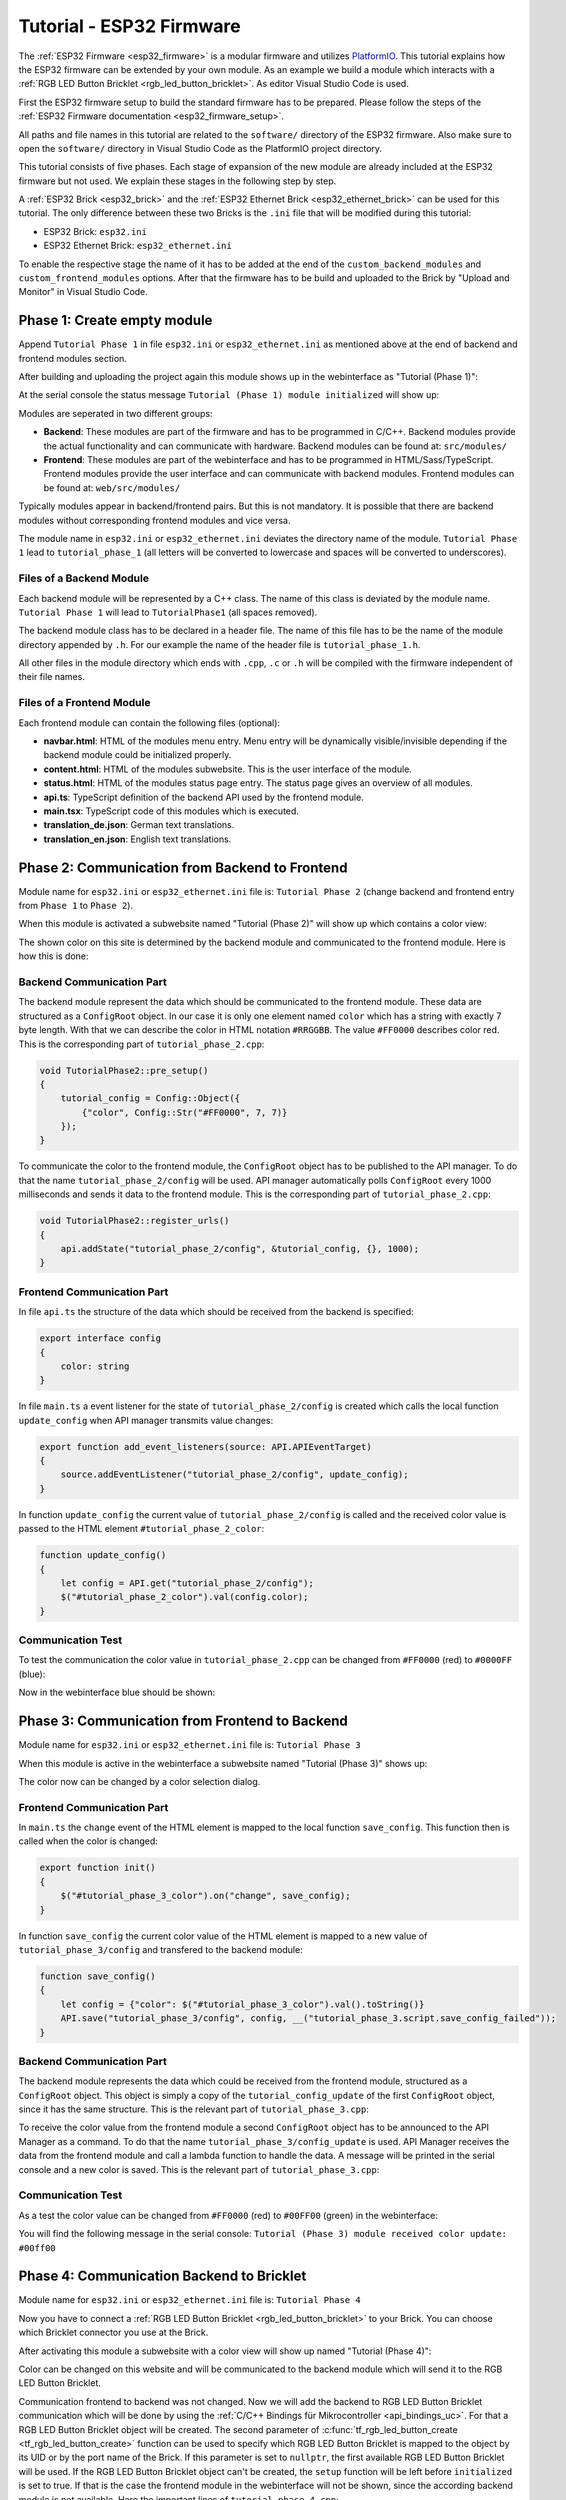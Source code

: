 
.. _tutorial_esp32_firmware:

Tutorial - ESP32 Firmware
=========================

The :ref:`ESP32 Firmware <esp32_firmware>` is a modular firmware and
utilizes `PlatformIO <https://platformio.org/>`__.
This tutorial explains how the ESP32 firmware can be extended by your own 
module. As an example we build a module which interacts with a 
:ref:`RGB LED Button Bricklet <rgb_led_button_bricklet>`. As
editor Visual Studio Code is used.

.. image:: /Images/Tutorial/tutorial_esp32_hardware_600.jpg
   :scale: 100 %
   :alt: ESP32 Ethernet Brick with connected RGB LED Button Bricklet
   :align: center
   :target: ../../_images/Tutorial/tutorial_esp32_hardware_1200.jpg

First the ESP32 firmware setup to build the standard firmware has to be
prepared. Please follow the steps of the :ref:`ESP32 Firmware documentation <esp32_firmware_setup>`.

All paths and file names in this tutorial are related to the ``software/``
directory of the ESP32 firmware. Also make sure to open the ``software/``
directory in Visual Studio Code as the PlatformIO project directory.

This tutorial consists of five phases. Each stage of expansion of the new module
are already included at the ESP32 firmware but not used. We explain these stages in the following
step by step.

A :ref:`ESP32 Brick <esp32_brick>` and the :ref:`ESP32 Ethernet Brick <esp32_ethernet_brick>` 
can be used for this tutorial. The only difference between these two Bricks is the 
``.ini`` file that will be modified during this tutorial:

* ESP32 Brick: ``esp32.ini``
* ESP32 Ethernet Brick: ``esp32_ethernet.ini``

To enable the respective stage the name of it
has to be added at the end of the ``custom_backend_modules`` and ``custom_frontend_modules`` options.
After that the firmware has to be build and uploaded to the Brick by "Upload and Monitor" 
in Visual Studio Code.

Phase 1: Create empty module
----------------------------

Append ``Tutorial Phase 1`` in file ``esp32.ini`` or ``esp32_ethernet.ini`` as mentioned above
at the end of backend and frontend modules section.

After building and uploading the project again this module shows up in the webinterface
as "Tutorial (Phase 1)":

.. image:: /Images/Tutorial/tutorial_esp32_phase_1_frontend_en_600.png
   :scale: 100 %
   :alt: Webinterface (Phase 1)
   :align: center
   :target: ../../_images/Tutorial/tutorial_esp32_phase_1_frontend_en_1200.png

At the serial console the status message ``Tutorial (Phase 1) module initialized``
will show up:

.. image:: /Images/Tutorial/tutorial_esp32_phase_1_backend_600.png
   :scale: 100 %
   :alt: Serielle Konsole (Phase 1)
   :align: center
   :target: ../../_images/Tutorial/tutorial_esp32_phase_1_backend_600.png

Modules are seperated in two different groups:

* **Backend**: These modules are part of the firmware and has to be programmed
  in C/C++. Backend modules provide the actual functionality and can communicate
  with hardware. Backend modules can be found at: ``src/modules/``
* **Frontend**: These modules are part of the webinterface and has to be programmed in
  HTML/Sass/TypeScript. Frontend modules provide the user interface and can communicate with
  backend modules.
  Frontend modules can be found at: ``web/src/modules/``

Typically modules appear in backend/frontend pairs. But this is not mandatory. It is possible
that there are backend modules without corresponding frontend modules and vice versa.

The module name in ``esp32.ini`` or ``esp32_ethernet.ini`` deviates the directory name of the module.
``Tutorial Phase 1`` lead to ``tutorial_phase_1`` (all letters will be converted to lowercase 
and spaces will be converted to underscores).

Files of a Backend Module
^^^^^^^^^^^^^^^^^^^^^^^^^

Each backend module will be represented by a C++ class. The name of this class
is deviated by the module name. ``Tutorial Phase 1`` will lead to 
``TutorialPhase1`` (all spaces removed).

The backend module class has to be declared in a header file. The name of this file has to be
the name of the module directory appended by ``.h``. For our example the name
of the header file is ``tutorial_phase_1.h``.

All other files in the module directory which ends with ``.cpp``, ``.c`` or ``.h``
will be compiled with the firmware independent of their file names.

Files of a Frontend Module
^^^^^^^^^^^^^^^^^^^^^^^^^^

Each frontend module can contain the following files (optional):

* **navbar.html**: HTML of the modules menu entry. Menu entry will be dynamically
  visible/invisible depending if the backend module could be initialized properly.
* **content.html**: HTML of the modules subwebsite. This is the user interface of
  the module.
* **status.html**: HTML of the modules status page entry. The status page gives an 
  overview of all modules.
* **api.ts**: TypeScript definition of the backend API used by the frontend module.
* **main.tsx**: TypeScript code of this modules which is executed.
* **translation_de.json**: German text translations.
* **translation_en.json**: English text translations.

Phase 2: Communication from Backend to Frontend
-----------------------------------------------

Module name for ``esp32.ini`` or ``esp32_ethernet.ini`` file is: ``Tutorial Phase 2``
(change backend and frontend entry from ``Phase 1`` to ``Phase 2``).

When this module is activated a subwebsite named "Tutorial (Phase 2)"
will show up which contains a color view:

.. image:: /Images/Tutorial/tutorial_esp32_phase_2_frontend_red_en_600.png
   :scale: 100 %
   :alt: Webinterface (Phase 2), color red
   :align: center
   :target: ../../_images/Tutorial/tutorial_esp32_phase_2_frontend_red_en_1200.png

The shown color on this site is determined by the backend module and communicated
to the frontend module. Here is how this is done:

Backend Communication Part
^^^^^^^^^^^^^^^^^^^^^^^^^^

The backend module represent the data which should be communicated to the frontend
module. These data are structured as a ``ConfigRoot`` object. In our case it is only
one element named ``color`` which has a string with exactly 7 byte length. With that
we can describe the color in HTML notation ``#RRGGBB``. The value ``#FF0000`` describes
color red. This is the corresponding part of ``tutorial_phase_2.cpp``:

.. code-block:: cpp

    void TutorialPhase2::pre_setup()
    {
        tutorial_config = Config::Object({
            {"color", Config::Str("#FF0000", 7, 7)}
        });
    }

To communicate the color to the frontend module, the ``ConfigRoot`` object has to be 
published to the API manager. To do that the name ``tutorial_phase_2/config`` will be used.
API manager automatically polls ``ConfigRoot`` every 1000 milliseconds and sends it data to the 
frontend module. This is the corresponding part of ``tutorial_phase_2.cpp``:

.. code-block:: cpp

    void TutorialPhase2::register_urls()
    {
        api.addState("tutorial_phase_2/config", &tutorial_config, {}, 1000);
    }

Frontend Communication Part
^^^^^^^^^^^^^^^^^^^^^^^^^^^

In file ``api.ts`` the structure of the data which should be received from the backend is
specified:

.. code-block:: ts

    export interface config
    {
        color: string
    }

In file ``main.ts`` a event listener for the state of
``tutorial_phase_2/config`` is created which calls the local function ``update_config``
when API manager transmits value changes:

.. code-block:: ts

    export function add_event_listeners(source: API.APIEventTarget)
    {
        source.addEventListener("tutorial_phase_2/config", update_config);
    }

In function ``update_config`` the current value of ``tutorial_phase_2/config``
is called and the received color value is passed to the HTML element
``#tutorial_phase_2_color``:

.. code-block:: ts

    function update_config()
    {
        let config = API.get("tutorial_phase_2/config");
        $("#tutorial_phase_2_color").val(config.color);
    }

Communication Test
^^^^^^^^^^^^^^^^^^

To test the communication the color value in ``tutorial_phase_2.cpp`` can be changed
from ``#FF0000`` (red) to ``#0000FF`` (blue):

.. code-block:: cpp
   :emphasize-lines: 4

    void TutorialPhase2::pre_setup()
    {
        tutorial_config = Config::Object({
            {"color", Config::Str("#0000FF", 7, 7)}
        });
    }

Now in the webinterface blue should be shown:

.. image:: /Images/Tutorial/tutorial_esp32_phase_2_frontend_blue_en_600.png
   :scale: 100 %
   :alt: Webinterface (Phase 2), color blue
   :align: center
   :target: ../../_images/Tutorial/tutorial_esp32_phase_2_frontend_blue_en_1200.png

Phase 3: Communication from Frontend to Backend
-----------------------------------------------

Module name for ``esp32.ini`` or ``esp32_ethernet.ini`` file is: ``Tutorial Phase 3``

When this module is active in the webinterface a subwebsite named
"Tutorial (Phase 3)" shows up:

.. image:: /Images/Tutorial/tutorial_esp32_phase_3_frontend_red_en_600.png
   :scale: 100 %
   :alt: Webinterface (Phase 3), color red
   :align: center
   :target: ../../_images/Tutorial/tutorial_esp32_phase_3_frontend_red_en_1200.png

The color now can be changed by a color selection dialog.

Frontend Communication Part
^^^^^^^^^^^^^^^^^^^^^^^^^^^

In ``main.ts`` the ``change`` event of the HTML element is mapped to the local function
``save_config``. This function then is called when the color is changed:

.. code-block:: ts

    export function init()
    {
        $("#tutorial_phase_3_color").on("change", save_config);
    }

In function ``save_config`` the current color value of the HTML element is mapped to
a new value of ``tutorial_phase_3/config`` and transfered to the backend module:

.. code-block:: ts

    function save_config()
    {
        let config = {"color": $("#tutorial_phase_3_color").val().toString()}
        API.save("tutorial_phase_3/config", config, __("tutorial_phase_3.script.save_config_failed"));
    }

Backend Communication Part
^^^^^^^^^^^^^^^^^^^^^^^^^^

The backend module represents the data which could be received from the
frontend module, structured as a ``ConfigRoot`` object. This object is simply
a copy of the ``tutorial_config_update`` of the first ``ConfigRoot`` object,
since it has the same structure. This is the relevant part of ``tutorial_phase_3.cpp``:

.. code-block:: cpp
   :emphasize-lines: 7

    void TutorialPhase3::pre_setup()
    {
        tutorial_config = Config::Object({
            {"color", Config::Str("#FF0000", 7, 7)}
        });

        tutorial_config_update = tutorial_config;
    }

To receive the color value from the frontend module a second ``ConfigRoot`` object
has to be announced to the API Manager as a command. To do that the name 
``tutorial_phase_3/config_update`` is used. API Manager receives the data from the
frontend module and call a lambda function to handle the data. A message will be printed
in the serial console and a new color is saved. This is the relevant part of ``tutorial_phase_3.cpp``:

.. code-block:: cpp
   :emphasize-lines: 5,6,8,9,10

    void TutorialPhase3::register_urls()
    {
        api.addState("tutorial_phase_3/config", &tutorial_config, {}, 1000);

        api.addCommand("tutorial_phase_3/config_update", &tutorial_config_update, {}, [this]() {
            String color = tutorial_config_update.get("color")->asString();

            logger.printfln("Tutorial (Phase 3) module received color update: %s", color.c_str());
            tutorial_config.get("color")->updateString(color);
        }, false);
    }

Communication Test
^^^^^^^^^^^^^^^^^^

As a test the color value can be changed from ``#FF0000`` (red) to
``#00FF00`` (green) in the webinterface:

.. image:: /Images/Tutorial/tutorial_esp32_phase_3_frontend_green_en_600.png
   :scale: 100 %
   :alt: Webinterface (Phase 3), color green
   :align: center
   :target: ../../_images/Tutorial/tutorial_esp32_phase_3_frontend_green_en_1200.png

You will find the following message in the serial console:
``Tutorial (Phase 3) module received color update: #00ff00``

.. image:: /Images/Tutorial/tutorial_esp32_phase_3_backend_600.png
   :scale: 100 %
   :alt: Serial Console (Phase 3)
   :align: center
   :target: ../../_images/Tutorial/tutorial_esp32_phase_3_backend_600.png

Phase 4: Communication Backend to Bricklet
------------------------------------------

Module name for ``esp32.ini`` or ``esp32_ethernet.ini`` file is: ``Tutorial Phase 4``

Now you have to connect a
:ref:`RGB LED Button Bricklet <rgb_led_button_bricklet>` to your Brick. You can choose
which Bricklet connector you use at the Brick.

After activating this module a subwebsite with a color view will show up named
"Tutorial (Phase 4)":

.. image:: /Images/Tutorial/tutorial_esp32_phase_4_frontend_en_600.png
   :scale: 100 %
   :alt: Webinterface (Phase 4)
   :align: center
   :target: ../../_images/Tutorial/tutorial_esp32_phase_4_frontend_en_1200.png

Color can be changed on this website and will be communicated to the backend 
module which will send it to the RGB LED Button Bricklet.

Communication frontend to backend was not changed. Now we will add the backend to
RGB LED Button Bricklet communication which will be done by using the
:ref:`C/C++ Bindings für Mikrocontroller <api_bindings_uc>`. For that a
RGB LED Button Bricklet object will be created. The second parameter of 
:c:func:`tf_rgb_led_button_create <tf_rgb_led_button_create>` function can be used
to specify which RGB LED Button Bricklet is mapped to the object by its UID or 
by the port name of the Brick. If this parameter is set to ``nullptr``,
the first available RGB LED Button Bricklet will be used. If the RGB LED Button 
Bricklet object can't be created, the ``setup`` function will be left before
``initialized`` is set to true. If that is the case the frontend module in the 
webinterface will not be shown, since the according backend module is not available.
Here the important lines of ``tutorial_phase_4.cpp``:

.. code-block:: cpp
   :emphasize-lines: 3,4,5,6,8

    void TutorialPhase4::setup()
    {
        if (tf_rgb_led_button_create(&rgb_led_button, nullptr, &hal) != TF_E_OK) {
            logger.printfln("No RGB LED Button Bricklet found, disabling Tutorial (Phase 4) module");
            return;
        }

        set_bricklet_color(tutorial_config.get("color")->asString());

        logger.printfln("Tutorial (Phase 4) module initialized");

        initialized = true;
    }

``set_bricklet_color`` function is called at program start and at any change of the color 
in the frontend module. Here the corresponding lines of ``tutorial_phase_4.cpp``:

.. code-block:: cpp
   :emphasize-lines: 10

    void TutorialPhase4::register_urls()
    {
        api.addState("tutorial_phase_4/config", &tutorial_config, {}, 1000);

        api.addCommand("tutorial_phase_4/config_update", &tutorial_config_update, {}, [this]() {
            String color = tutorial_config_update.get("color")->asString();

            logger.printfln("Tutorial (Phase 4) module received color update: %s", color.c_str());
            tutorial_config.get("color")->updateString(color);
            set_bricklet_color(color);
        }, false);
    }

``set_bricklet_color`` function get the color in HTML notation
``#RRGGBB`` and separates it in red, green and blue. After that
this is used to set the color of the Bricklet by calling 
:c:func:`tf_rgb_led_button_set_color <tf_rgb_led_button_set_color>` function.
Here the corresponding lines of ``tutorial_phase_4.cpp``:

.. code-block:: cpp

    void TutorialPhase4::set_bricklet_color(String color)
    {
        uint8_t red = hex2num(color.substring(1, 3));
        uint8_t green = hex2num(color.substring(3, 5));
        uint8_t blue = hex2num(color.substring(5, 7));

        if (tf_rgb_led_button_set_color(&rgb_led_button, red, green, blue) != TF_E_OK) {
            logger.printfln("Tutorial (Phase 4) module could not set RGB LED Button Bricklet color");
        }
    }

Communication Test
^^^^^^^^^^^^^^^^^^

As a test the color value can be changed in the webinterface from
``#FF0000`` (red) to ``#00FF00`` (green).

Before changing the color to green:

.. image:: /Images/Tutorial/tutorial_esp32_phase_4_hardware_red_600.jpg
   :scale: 100 %
   :alt: RGB LED Button Bricklet, color red
   :align: center
   :target: ../../_images/Tutorial/tutorial_esp32_phase_4_hardware_red_1200.jpg

After changing the color to green:

.. image:: /Images/Tutorial/tutorial_esp32_phase_4_hardware_green_600.jpg
   :scale: 100 %
   :alt: RGB LED Button Bricklet, color green
   :align: center
   :target: ../../_images/Tutorial/tutorial_esp32_phase_4_hardware_green_1200.jpg

Phase 5: Communication Bricklet to Backend/Frontend
---------------------------------------------------

Module name for ``esp32.ini`` or ``esp32_ethernet.ini`` file is: ``Tutorial Phase 5``

When this module is active a subwebsite with a color and button state view will show 
up named "Tutorial (Phase 5)":

.. image:: /Images/Tutorial/tutorial_esp32_phase_5_frontend_released_en_600.png
   :scale: 100 %
   :alt: Webinterface (Phase 5)
   :align: center
   :target: ../../_images/Tutorial/tutorial_esp32_phase_5_frontend_released_en_1200.png

Communicating the Button State
^^^^^^^^^^^^^^^^^^^^^^^^^^^^^^

For that the file ``api.ts`` of the frontend module will be extended to receive
the state of the button. We do that by introducing a variable called
``button``. This can't be done by adding it to the existing ``config`` state
since this can be changed by the frontend module which should not be possible.
It should only be readable by the frontend module:

.. code-block:: ts
   :emphasize-lines: 6,7,8,9

    export interface config
    {
        color: string
    }

    export interface state
    {
        button: boolean
    }

Therefore we introduce a new ``ConfigRoot`` object. Here the corresponding lines
of ``tutorial_phase_5.cpp``:

.. code-block:: cpp
   :emphasize-lines: 9,10,11

    void TutorialPhase5::pre_setup()
    {
        tutorial_config = Config::Object({
            {"color", Config::Str("#FF0000", 7, 7)}
        });

        tutorial_config_update = tutorial_config;

        tutorial_state = Config::Object({
            {"button", Config::Bool(false)}
        });
    }

The new ``ConfigRoot`` object has to be also introduced to the API Manager.
For that the name ``tutorial_phase_5/state`` will be used, corresponding to the
changes in ``api.ts`` in the frontend module. Here the lines of ``tutorial_phase_5.cpp``:

.. code-block:: cpp
   :emphasize-lines: 13

    void TutorialPhase5::register_urls()
    {
        api.addState("tutorial_phase_5/config", &tutorial_config, {}, 1000);

        api.addCommand("tutorial_phase_5/config_update", &tutorial_config_update, {}, [this]() {
            String color = tutorial_config_update.get("color")->asString();

            logger.printfln("Tutorial (Phase 5) module received color update: %s", color.c_str());
            tutorial_config.get("color")->updateString(color);
            set_bricklet_color(color);
        }, false);

        api.addState("tutorial_phase_5/state", &tutorial_state, {}, 100);
    }

If the button is pressed we react to this event by introducing the function
``button_state_changed_handler`` as a handler for the Button-State-Changed-Callback
of the RGB LED Button Bricklet. That means that this function is called if the button
is pressed or released and we can react to these events.

Here the corresponding lines of ``tutorial_phase_5.cpp``:

.. code-block:: cpp
   :emphasize-lines: 1,2,3,4,5,16,17,19,20,21,22,23

    static void button_state_changed_handler(TF_RGBLEDButton *rgb_led_button, uint8_t state, void *user_data)
    {
        TutorialPhase5 *tutorial = (TutorialPhase5 *)user_data;
        tutorial->tutorial_state.get("button")->updateBool(state == TF_RGB_LED_BUTTON_BUTTON_STATE_PRESSED);
    }

    void TutorialPhase5::setup()
    {
        if (tf_rgb_led_button_create(&rgb_led_button, nullptr, &hal) != TF_E_OK) {
            logger.printfln("No RGB LED Button Bricklet found, disabling Tutorial (Phase 5) module");
            return;
        }

        set_bricklet_color(tutorial_config.get("color")->asString());

        tf_rgb_led_button_register_button_state_changed_callback(&rgb_led_button, button_state_changed_handler, this);
        uint8_t state;

        if (tf_rgb_led_button_get_button_state(&rgb_led_button, &state) != TF_E_OK) {
            logger.printfln("Could not get RGB LED Button Bricklet button state");
        } else {
            tutorial_state.get("button")->updateBool(state == TF_RGB_LED_BUTTON_BUTTON_STATE_PRESSED);
        }

        logger.printfln("Tutorial (Phase 5) module initialized");

        initialized = true;
    }

In ``main.ts`` any change of the ``tutorial_phase_5/state`` state will be handled
as the color changes are handled before:

.. code-block:: ts
   :emphasize-lines: 1,2,3,4,5,10

    function update_state()
    {
        let state = API.get("tutorial_phase_5/state");
        $("#tutorial_phase_5_button").val(state.button ? __("tutorial_phase_5.script.button_pressed") : __("tutorial_phase_5.script.button_released"));
    }

    export function add_event_listeners(source: API.APIEventTarget)
    {
        source.addEventListener("tutorial_phase_5/config", update_config);
        source.addEventListener("tutorial_phase_5/state", update_state);
    }

A button press will be shown in the webinterface:

.. image:: /Images/Tutorial/tutorial_esp32_phase_5_frontend_pressed_en_600.png
   :scale: 100 %
   :alt: Webinterface (Phase 5), button pressed
   :align: center
   :target: ../../_images/Tutorial/tutorial_esp32_phase_5_frontend_pressed_en_1200.png


React to External Color Changes
^^^^^^^^^^^^^^^^^^^^^^^^^^^^^^^

With the standard firmware of the ESP32 Brick all Bricklets connected to the Brick 
are externally accessible by the the :ref:`API Bindings <api_bindings>`. These Bindings are also
used by the :ref:`Brick Viewer <brickv>`. This feature is implemented by
the ``Proxy`` module. External color changes by the API Bindings are yet not handled
by our tutorial module, therefore external color changes will not be shown in the webinterface.
We will now fix that.

To handle external color changes by the tutorial module the color of the RGB LED Button
Bricklet will be requested all 1000 milliseconds and changes are transmitted by the 
API manager to the webinterface. Here the corresponding lines of ``tutorial_phase_5.cpp``:

.. code-block:: cpp
   :emphasize-lines: 13,14,15,22,23,24,26,27,28,29,31,32,33

    void TutorialPhase5::setup()
    {
        // ...

        uint8_t state;

        if (tf_rgb_led_button_get_button_state(&rgb_led_button, &state) != TF_E_OK) {
            logger.printfln("Could not get RGB LED Button Bricklet button state");
        } else {
            tutorial_state.get("button")->updateBool(state == TF_RGB_LED_BUTTON_BUTTON_STATE_PRESSED);
        }

        task_scheduler.scheduleWithFixedDelay([this]() {
            poll_bricklet_color();
        }, 0, 1000);

        logger.printfln("Tutorial (Phase 5) module initialized");

        initialized = true;
    }

    void TutorialPhase5::poll_bricklet_color()
    {
        uint8_t red, green, blue;

        if (tf_rgb_led_button_get_color(&rgb_led_button, &red, &green, &blue) != TF_E_OK) {
            logger.printfln("Could not get RGB LED Button Bricklet color");
            return;
        }

        String color = "#" + num2hex(red) + num2hex(green) + num2hex(blue);
        tutorial_config.get("color")->updateString(color);
    }

Color change from red to yellow in Brick Viewer:

.. image:: /Images/Tutorial/tutorial_esp32_phase_5_brickv_600.png
   :scale: 100 %
   :alt: Brick Viewer (Phase 5), yellow
   :align: center
   :target: ../../_images/Tutorial/tutorial_esp32_phase_5_brickv_1200.png

Now the webinterface will show yellow:

.. image:: /Images/Tutorial/tutorial_esp32_phase_5_frontend_yellow_en_600.png
   :scale: 100 %
   :alt: Webinterface (Phase 5), yellow
   :align: center
   :target: ../../_images/Tutorial/tutorial_esp32_phase_5_frontend_yellow_en_1200.png

With that the whole communication path between hardware and webinterface is convered by 
this tutorial.
